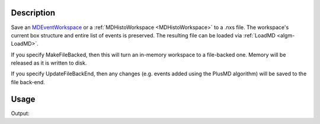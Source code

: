 .. algorithm::

.. summary::

.. alias::

.. properties::

Description
-----------

Save an `MDEventWorkspace <http://www.mantidproject.org/MDEventWorkspace>`_ or a
:ref:`MDHistoWorkspace <MDHistoWorkspace>` to a .nxs file. The
workspace's current box structure and entire list of events is
preserved. The resulting file can be loaded via :ref:`LoadMD <algm-LoadMD>`.

If you specify MakeFileBacked, then this will turn an in-memory
workspace to a file-backed one. Memory will be released as it is written
to disk.

If you specify UpdateFileBackEnd, then any changes (e.g. events added
using the PlusMD algorithm) will be saved to the file back-end.

Usage
-----

.. testcode:: DoIt

    ws = CreateMDHistoWorkspace(SignalInput='1,2,3,4,5,6,7,8,9', ErrorInput='1,1,1,1,1,1,1,1,1', Dimensionality='2',
                                Extents='-1,1,-1,1', NumberOfBins='3,3', Names='A,B', Units='U,T')
    import os
    savefile = os.path.join(config["defaultsave.directory"], "mdhws.nxs")
    SaveMD(ws, Filename=savefile)
    print "File created:", os.path.exists(savefile)

Output:

.. testoutput:: DoIt

    File created: True

.. testcleanup:: DoIt

    import os
    os.remove(savefile)

.. categories::

.. sourcelink::
